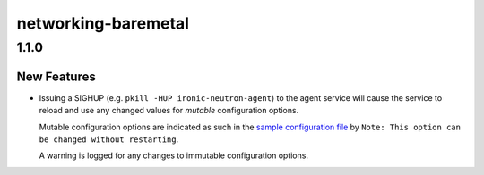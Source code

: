 ====================
networking-baremetal
====================

.. _networking-baremetal_1.1.0:

1.1.0
=====

.. _networking-baremetal_1.1.0_New Features:

New Features
------------

.. releasenotes/notes/sighup-service-reloads-configs-11cd374cc33aac83.yaml @ b'8554146d7147c2f7fd064ac77112e75d729106db'

- Issuing a SIGHUP (e.g. ``pkill -HUP ironic-neutron-agent``) to the agent
  service will cause the service to reload and use any changed values for
  *mutable* configuration options.
  
  Mutable configuration options are indicated as such in the `sample
  configuration file <https://docs.openstack.org/networking-baremetal/latest/configuration/sample-config.html>`_
  by ``Note: This option can be changed without restarting``.
  
  A warning is logged for any changes to immutable configuration options.

